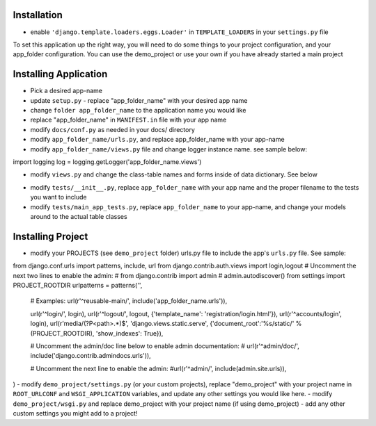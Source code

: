 .. _usage:

Installation
=====

- enable ``'django.template.loaders.eggs.Loader'`` in ``TEMPLATE_LOADERS`` in your ``settings.py`` file

To set this application up the right way, you will need to do some things to your project configuration, and your app_folder configuration. You can use the demo_project or use your own if you have already started a main project

Installing Application
======================
- Pick a desired app-name
- update ``setup.py`` - replace "app_folder_name" with your desired app name
- change ``folder app_folder_name`` to the application name you would like
- replace "app_folder_name" in ``MANIFEST.in`` file with your app name
- modify ``docs/conf.py`` as needed in your docs/ directory
- modify ``app_folder_name/urls.py``, and replace app_folder_name with your app-name
- modify ``app_folder_name/views.py`` file and change logger instance name. see sample below::
import logging
log = logging.getLogger('app_folder_name.views')

- modify ``views.py`` and change the class-table names and forms inside of data dictionary. See below
.. ::

  """
  data structure
  service_name: dictionary with key as model-name(url), and 
  returns list of Model and Form instance 
  E.g: get the model = data.get('customers').get('customer')[0]
  E.g: get the form = data.get('customers').get('customer')[1]
  """
  data = {
      #'other_apps': {
      #   'table-alias-name': [TableClass, TableClassForm],
      #   'other-table-alias': [TableClass, TableClassForm]
      #}
      'school_district': {
          'student': [Customer, CustomerForm],
          'school': [Contacts, ContactsForm],
      },
  }

- modify ``tests/__init__.py``, replace ``app_folder_name`` with your app name and the proper filename to the tests you want to include
- modify ``tests/main_app_tests.py``, replace ``app_folder_name`` to your app-name, and change your models around to the actual table classes


Installing Project
========================
- modify your PROJECTS (see ``demo_project`` folder) urls.py file to include the app's ``urls.py`` file. See sample::
from django.conf.urls import patterns, include, url
from django.contrib.auth.views import login,logout
# Uncomment the next two lines to enable the admin:
# from django.contrib import admin
# admin.autodiscover()
from settings import PROJECT_ROOTDIR
urlpatterns = patterns('',
    # Examples:
    url(r'^reusable-main/', include('app_folder_name.urls')),
    

    url(r'^login/', login),
    url(r'^logout/', logout, {'template_name': 'registration/login.html'}),
    url(r'^accounts/login', login),
    url(r'media/(?P<path>.*)$', 'django.views.static.serve', {'document_root':'%s/static/' % (PROJECT_ROOTDIR), 'show_indexes': True}),

    # Uncomment the admin/doc line below to enable admin documentation:
    # url(r'^admin/doc/', include('django.contrib.admindocs.urls')),

    # Uncomment the next line to enable the admin:
    #url(r'^admin/', include(admin.site.urls)),
)
- modify ``demo_project/settings.py`` (or your custom projects), replace "demo_project" with your project name in ``ROOT_URLCONF`` and ``WSGI_APPLICATION`` variables, and update any other settings you would like here.
- modify ``demo_project/wsgi.py`` and replace demo_project with your project name (if using demo_project)
- add any other custom settings you might add to a project!


